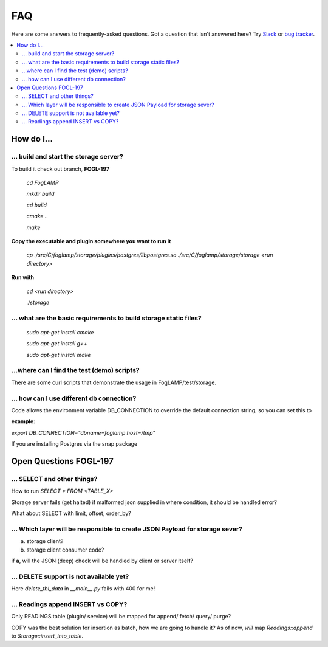 FAQ
###

Here are some answers to frequently-asked questions.
Got a question that isn't answered here? Try `Slack`_ or `bug tracker`_.

.. _Slack: https://scaledb.slack.com/
.. _bug tracker: https://scaledb.atlassian.net/projects/FOGL

.. contents::
    :local:
    :depth: 2


How do I…
=========


.. _ storage server:

… build and start the storage server?
--------------------------------------------------------------

To build it check out branch, **FOGL-197**

    `cd FogLAMP`

    `mkdir build`

    `cd build`

    `cmake ..`

    `make`

**Copy the executable and plugin somewhere you want to run it**

   `cp ./src/C/foglamp/storage/plugins/postgres/libpostgres.so ./src/C/foglamp/storage/storage <run directory>`

**Run with**

   `cd <run directory>`

   `./storage`



.. _installation and setup pre-requisite:

… what are the basic requirements to build storage static files?
------------------------------------------------------------------

    `sudo apt-get install cmake`

    `sudo apt-get install g++`

    `sudo apt-get install make`


.. _demo test scripts:

…where can I find the test (demo) scripts?
------------------------------------------
There are some curl scripts that demonstrate the usage in FogLAMP/test/storage.


.. _DB connection and snap:

… how can I use different db connection?
------------------------------------------

Code allows the environment variable DB_CONNECTION to override the default connection string, so you can set this to

:example:

`export DB_CONNECTION="dbname=foglamp host=/tmp"`

If you are installing Postgres via the snap package


Open Questions FOGL-197
========================

… SELECT and other things?
-----------------------------

How to run  `SELECT * FROM <TABLE_X>`

Storage server fails (get halted) if malformed json supplied in where condition, it should be handled
error?

What about SELECT with limit, offset, order_by?

… Which layer will be responsible to create JSON Payload for storage sever?
---------------------------------------------------------------------------

a) storage client?

b) storage client consumer code?


if **a**, will the JSON (deep) check will be handled by client or server itself?


… DELETE support is not available yet?
--------------------------------------

Here `delete_tbl_data` in `__main__.py` fails with 400 for me!


… Readings append INSERT vs COPY?
---------------------------------

Only READINGS table (plugin/ service) will be mapped for append/ fetch/ query/ purge?

COPY was the best solution for insertion as batch, how we are going to handle it?
As of now, *will* map `Readings::append` to `Storage::insert_into_table`.
